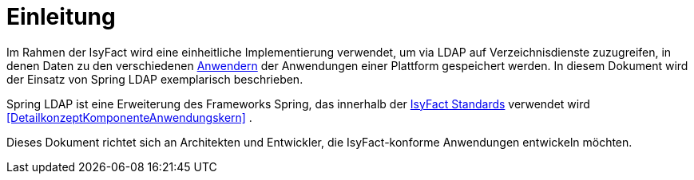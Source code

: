 [[einleitung]]
= Einleitung

Im Rahmen der IsyFact wird eine einheitliche Implementierung verwendet, um via LDAP auf Verzeichnisdienste zuzugreifen, in denen Daten zu den verschiedenen <<glossar-Anwender,Anwendern>> der Anwendungen einer Plattform gespeichert werden.
In diesem Dokument wird der Einsatz von Spring LDAP exemplarisch beschrieben.

Spring LDAP ist eine Erweiterung des Frameworks Spring, das innerhalb der <<glossar-IFS,IsyFact Standards>> verwendet wird <<DetailkonzeptKomponenteAnwendungskern>> .

Dieses Dokument richtet sich an Architekten und Entwickler, die IsyFact-konforme Anwendungen entwickeln möchten.
